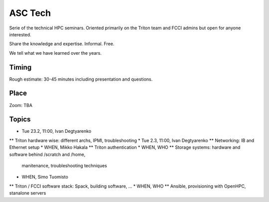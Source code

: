 ========
ASC Tech
========

Serie of the technical HPC seminars. Oriented primarily on the Triton team
and FCCI admins but open for anyone interested.

Share the knowledge and expertise. Informal. Free.

We tell what we have learned over the years.

Timing
======

Rough estimate: 30-45 minutes including presentation and questions.

Place
=====

Zoom: TBA

Topics
======

* Tue 23.2, 11:00, Ivan Degtyarenko
** Triton hardware wise: different archs, IPMI, troubleshooting 
* Tue 2.3, 11:00, Ivan Degtyarenko
** Networking: IB and Ethernet setup
* WHEN, Mikko Hakala
** Triton authentication
* WHEN, WHO
** Storage systems: hardware and software behind /scratch and /home, 
   manitenance, troubleshooting techniques
* WHEN, Simo Tuomisto
** Triton / FCCI software stack: Spack, building software, ...
* WHEN, WHO
** Ansible, provisioning with OpenHPC, stanalone servers

